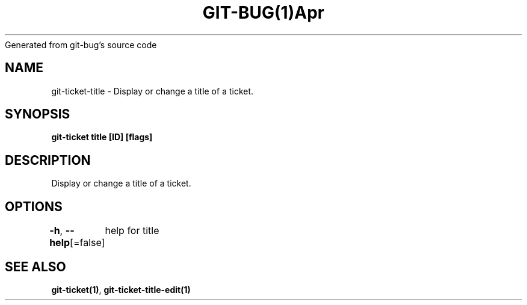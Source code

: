 .nh
.TH GIT\-BUG(1)Apr 2019
Generated from git\-bug's source code

.SH NAME
.PP
git\-ticket\-title \- Display or change a title of a ticket.


.SH SYNOPSIS
.PP
\fBgit\-ticket title [ID] [flags]\fP


.SH DESCRIPTION
.PP
Display or change a title of a ticket.


.SH OPTIONS
.PP
\fB\-h\fP, \fB\-\-help\fP[=false]
	help for title


.SH SEE ALSO
.PP
\fBgit\-ticket(1)\fP, \fBgit\-ticket\-title\-edit(1)\fP
